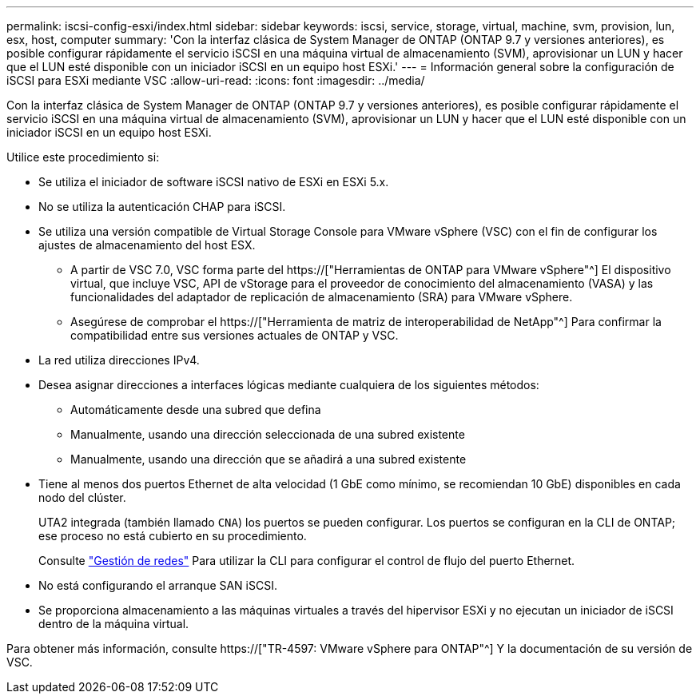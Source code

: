 ---
permalink: iscsi-config-esxi/index.html 
sidebar: sidebar 
keywords: iscsi, service, storage, virtual, machine, svm, provision, lun, esx, host, computer 
summary: 'Con la interfaz clásica de System Manager de ONTAP (ONTAP 9.7 y versiones anteriores), es posible configurar rápidamente el servicio iSCSI en una máquina virtual de almacenamiento (SVM), aprovisionar un LUN y hacer que el LUN esté disponible con un iniciador iSCSI en un equipo host ESXi.' 
---
= Información general sobre la configuración de iSCSI para ESXi mediante VSC
:allow-uri-read: 
:icons: font
:imagesdir: ../media/


[role="lead"]
Con la interfaz clásica de System Manager de ONTAP (ONTAP 9.7 y versiones anteriores), es posible configurar rápidamente el servicio iSCSI en una máquina virtual de almacenamiento (SVM), aprovisionar un LUN y hacer que el LUN esté disponible con un iniciador iSCSI en un equipo host ESXi.

Utilice este procedimiento si:

* Se utiliza el iniciador de software iSCSI nativo de ESXi en ESXi 5.x.
* No se utiliza la autenticación CHAP para iSCSI.
* Se utiliza una versión compatible de Virtual Storage Console para VMware vSphere (VSC) con el fin de configurar los ajustes de almacenamiento del host ESX.
+
** A partir de VSC 7.0, VSC forma parte del https://["Herramientas de ONTAP para VMware vSphere"^] El dispositivo virtual, que incluye VSC, API de vStorage para el proveedor de conocimiento del almacenamiento (VASA) y las funcionalidades del adaptador de replicación de almacenamiento (SRA) para VMware vSphere.
** Asegúrese de comprobar el https://["Herramienta de matriz de interoperabilidad de NetApp"^] Para confirmar la compatibilidad entre sus versiones actuales de ONTAP y VSC.


* La red utiliza direcciones IPv4.
* Desea asignar direcciones a interfaces lógicas mediante cualquiera de los siguientes métodos:
+
** Automáticamente desde una subred que defina
** Manualmente, usando una dirección seleccionada de una subred existente
** Manualmente, usando una dirección que se añadirá a una subred existente


* Tiene al menos dos puertos Ethernet de alta velocidad (1 GbE como mínimo, se recomiendan 10 GbE) disponibles en cada nodo del clúster.
+
UTA2 integrada (también llamado `CNA`) los puertos se pueden configurar. Los puertos se configuran en la CLI de ONTAP; ese proceso no está cubierto en su procedimiento.

+
Consulte link:https://docs.netapp.com/us-en/ontap/networking/index.html["Gestión de redes"^] Para utilizar la CLI para configurar el control de flujo del puerto Ethernet.

* No está configurando el arranque SAN iSCSI.
* Se proporciona almacenamiento a las máquinas virtuales a través del hipervisor ESXi y no ejecutan un iniciador de iSCSI dentro de la máquina virtual.


Para obtener más información, consulte https://["TR-4597: VMware vSphere para ONTAP"^] Y la documentación de su versión de VSC.
